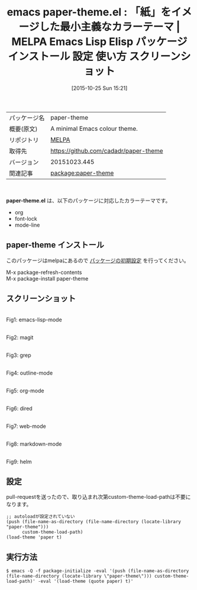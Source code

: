 #+BLOG: rubikitch
#+POSTID: 2113
#+DATE: [2015-10-25 Sun 15:21]
#+PERMALINK: paper-theme
#+OPTIONS: toc:nil num:nil todo:nil pri:nil tags:nil ^:nil \n:t -:nil
#+ISPAGE: nil
#+DESCRIPTION:
# (progn (erase-buffer)(find-file-hook--org2blog/wp-mode))
#+BLOG: rubikitch
#+CATEGORY: Emacs, theme
#+EL_PKG_NAME: paper-theme
#+EL_TAGS: emacs, %p, %p.el, emacs lisp %p, elisp %p, emacs %f %p, emacs %p 使い方, emacs %p 設定, emacs パッケージ %p, emacs %p スクリーンショット, color-theme, カラーテーマ
#+EL_TITLE: Emacs Lisp Elisp パッケージ インストール 設定 使い方 スクリーンショット
#+EL_TITLE0: 「紙」をイメージした最小主義なカラーテーマ
#+EL_URL: 
#+begin: org2blog
#+DESCRIPTION: MELPAのEmacs Lispパッケージpaper-themeの紹介
#+MYTAGS: package:paper-theme, emacs 使い方, emacs コマンド, emacs, paper-theme, paper-theme.el, emacs lisp paper-theme, elisp paper-theme, emacs melpa paper-theme, emacs paper-theme 使い方, emacs paper-theme 設定, emacs パッケージ paper-theme, emacs paper-theme スクリーンショット, color-theme, カラーテーマ
#+TAGS: package:paper-theme, emacs 使い方, emacs コマンド, emacs, paper-theme, paper-theme.el, emacs lisp paper-theme, elisp paper-theme, emacs melpa paper-theme, emacs paper-theme 使い方, emacs paper-theme 設定, emacs パッケージ paper-theme, emacs paper-theme スクリーンショット, color-theme, カラーテーマ, Emacs, theme, paper-theme.el
#+TITLE: emacs paper-theme.el : 「紙」をイメージした最小主義なカラーテーマ | MELPA Emacs Lisp Elisp パッケージ インストール 設定 使い方 スクリーンショット
#+BEGIN_HTML
<table>
<tr><td>パッケージ名</td><td>paper-theme</td></tr>
<tr><td>概要(原文)</td><td>A minimal Emacs colour theme.</td></tr>
<tr><td>リポジトリ</td><td><a href="http://melpa.org/">MELPA</a></td></tr>
<tr><td>取得先</td><td><a href="https://github.com/cadadr/paper-theme">https://github.com/cadadr/paper-theme</a></td></tr>
<tr><td>バージョン</td><td>20151023.445</td></tr>
<tr><td>関連記事</td><td><a href="http://rubikitch.com/tag/package:paper-theme/">package:paper-theme</a> </td></tr>
</table>
<br />
#+END_HTML
*paper-theme.el* は、以下のパッケージに対応したカラーテーマです。
- org
- font-lock
- mode-line
** paper-theme インストール
このパッケージはmelpaにあるので [[http://rubikitch.com/package-initialize][パッケージの初期設定]] を行ってください。

M-x package-refresh-contents
M-x package-install paper-theme


#+end:
** 概要                                                             :noexport:
*paper-theme.el* は、以下のパッケージに対応したカラーテーマです。
- org
- font-lock
- mode-line
** スクリーンショット
# (save-window-excursion (async-shell-command "emacs-test -l paper-theme -eval '(push (file-name-as-directory (file-name-directory (locate-library \"paper-theme\"))) custom-theme-load-path)' -eval '(load-theme (quote paper) t)'"))
# (progn (forward-line 1)(shell-command "screenshot-time.rb org_theme_template" t))
#+ATTR_HTML: :width 480
[[file:/r/sync/screenshots/20151025153626.png]]
Fig1: emacs-lisp-mode

#+ATTR_HTML: :width 480
[[file:/r/sync/screenshots/20151025153634.png]]
Fig2: magit

#+ATTR_HTML: :width 480
[[file:/r/sync/screenshots/20151025153638.png]]
Fig3: grep

#+ATTR_HTML: :width 480
[[file:/r/sync/screenshots/20151025153643.png]]
Fig4: outline-mode

#+ATTR_HTML: :width 480
[[file:/r/sync/screenshots/20151025153647.png]]
Fig5: org-mode

#+ATTR_HTML: :width 480
[[file:/r/sync/screenshots/20151025153651.png]]
Fig6: dired

#+ATTR_HTML: :width 480
[[file:/r/sync/screenshots/20151025153654.png]]
Fig7: web-mode

#+ATTR_HTML: :width 480
[[file:/r/sync/screenshots/20151025153657.png]]
Fig8: markdown-mode

#+ATTR_HTML: :width 480
[[file:/r/sync/screenshots/20151025153704.png]]
Fig9: helm

# (when (and (boundp 'custom-theme-load-path) load-file-name) (add-to-list 'custom-theme-load-path (file-name-as-directory (file-name-directory load-file-name))))

** 設定
pull-requestを送ったので、取り込まれ次第custom-theme-load-pathは不要になります。

#+BEGIN_SRC fundamental
;; autoloadが設定されていない
(push (file-name-as-directory (file-name-directory (locate-library "paper-theme")))
      custom-theme-load-path)
(load-theme 'paper t)
#+END_SRC

** 実行方法
#+BEGIN_EXAMPLE
$ emacs -Q -f package-initialize -eval '(push (file-name-as-directory (file-name-directory (locate-library \"paper-theme\"))) custom-theme-load-path)' -eval '(load-theme (quote paper) t)'
#+END_EXAMPLE

# (progn (forward-line 1)(shell-command "screenshot-time.rb org_template" t))
